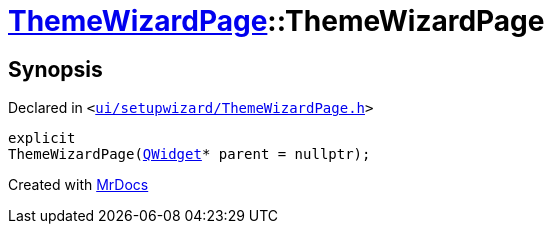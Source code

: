 [#ThemeWizardPage-2constructor]
= xref:ThemeWizardPage.adoc[ThemeWizardPage]::ThemeWizardPage
:relfileprefix: ../
:mrdocs:


== Synopsis

Declared in `&lt;https://github.com/PrismLauncher/PrismLauncher/blob/develop/launcher/ui/setupwizard/ThemeWizardPage.h#L31[ui&sol;setupwizard&sol;ThemeWizardPage&period;h]&gt;`

[source,cpp,subs="verbatim,replacements,macros,-callouts"]
----
explicit
ThemeWizardPage(xref:QWidget.adoc[QWidget]* parent = nullptr);
----



[.small]#Created with https://www.mrdocs.com[MrDocs]#
